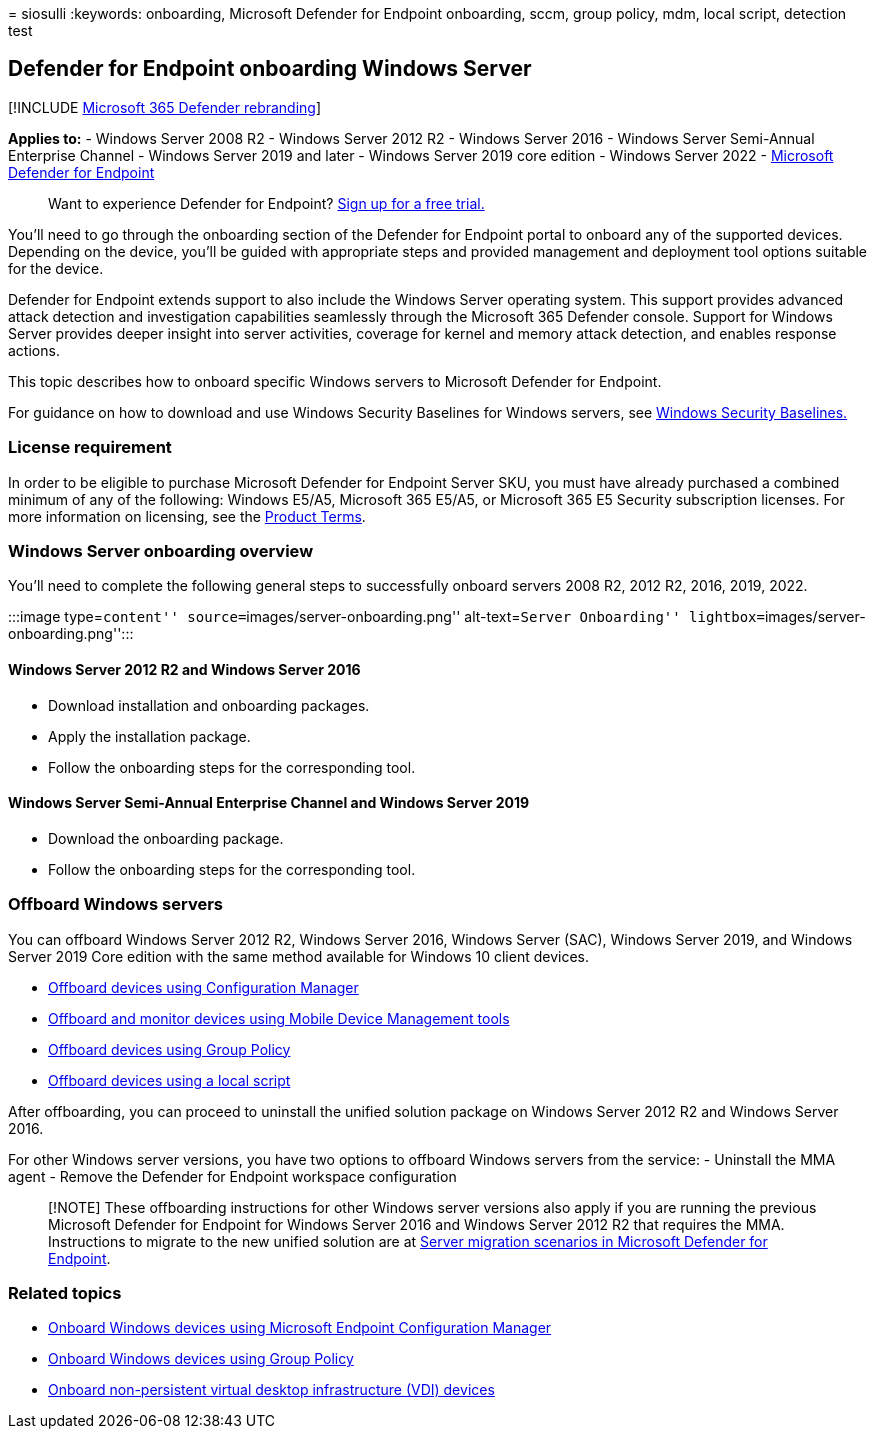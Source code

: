 = 
siosulli
:keywords: onboarding, Microsoft Defender for Endpoint onboarding, sccm,
group policy, mdm, local script, detection test

== Defender for Endpoint onboarding Windows Server

{empty}[!INCLUDE link:../../includes/microsoft-defender.md[Microsoft 365
Defender rebranding]]

*Applies to:* - Windows Server 2008 R2 - Windows Server 2012 R2 -
Windows Server 2016 - Windows Server Semi-Annual Enterprise Channel -
Windows Server 2019 and later - Windows Server 2019 core edition -
Windows Server 2022 -
link:/microsoft-365/security/defender-endpoint[Microsoft Defender for
Endpoint]

____
Want to experience Defender for Endpoint?
https://signup.microsoft.com/create-account/signup?products=7f379fee-c4f9-4278-b0a1-e4c8c2fcdf7e&ru=https:%2F%2Faka.ms%2FMDEp2OpenTrial[Sign
up for a free trial.]
____

You’ll need to go through the onboarding section of the Defender for
Endpoint portal to onboard any of the supported devices. Depending on
the device, you’ll be guided with appropriate steps and provided
management and deployment tool options suitable for the device.

Defender for Endpoint extends support to also include the Windows Server
operating system. This support provides advanced attack detection and
investigation capabilities seamlessly through the Microsoft 365 Defender
console. Support for Windows Server provides deeper insight into server
activities, coverage for kernel and memory attack detection, and enables
response actions.

This topic describes how to onboard specific Windows servers to
Microsoft Defender for Endpoint.

For guidance on how to download and use Windows Security Baselines for
Windows servers, see
link:/windows/security/threat-protection/windows-security-configuration-framework/windows-security-baselines[Windows
Security Baselines.]

=== License requirement

In order to be eligible to purchase Microsoft Defender for Endpoint
Server SKU, you must have already purchased a combined minimum of any of
the following: Windows E5/A5, Microsoft 365 E5/A5, or Microsoft 365 E5
Security subscription licenses. For more information on licensing, see
the
https://www.microsoft.com/licensing/terms/productoffering/MicrosoftDefenderforEndpointServer/all[Product
Terms].

=== Windows Server onboarding overview

You’ll need to complete the following general steps to successfully
onboard servers 2008 R2, 2012 R2, 2016, 2019, 2022.

:::image type=``content'' source=``images/server-onboarding.png''
alt-text=``Server Onboarding''
lightbox=``images/server-onboarding.png'':::

==== Windows Server 2012 R2 and Windows Server 2016

* Download installation and onboarding packages.
* Apply the installation package.
* Follow the onboarding steps for the corresponding tool.

==== Windows Server Semi-Annual Enterprise Channel and Windows Server 2019

* Download the onboarding package.
* Follow the onboarding steps for the corresponding tool.

=== Offboard Windows servers

You can offboard Windows Server 2012 R2, Windows Server 2016, Windows
Server (SAC), Windows Server 2019, and Windows Server 2019 Core edition
with the same method available for Windows 10 client devices.

* link:/microsoft-365/security/defender-endpoint/configure-endpoints-sccm#offboard-devices-using-configuration-manager[Offboard
devices using Configuration Manager]
* link:/microsoft-365/security/defender-endpoint/configure-endpoints-mdm#offboard-and-monitor-devices-using-mobile-device-management-tools[Offboard
and monitor devices using Mobile Device Management tools]
* link:/microsoft-365/security/defender-endpoint/configure-endpoints-gp#offboard-devices-using-group-policy[Offboard
devices using Group Policy]
* link:/microsoft-365/security/defender-endpoint/configure-endpoints-script#offboard-devices-using-a-local-script[Offboard
devices using a local script]

After offboarding, you can proceed to uninstall the unified solution
package on Windows Server 2012 R2 and Windows Server 2016.

For other Windows server versions, you have two options to offboard
Windows servers from the service: - Uninstall the MMA agent - Remove the
Defender for Endpoint workspace configuration

____
[!NOTE] These offboarding instructions for other Windows server versions
also apply if you are running the previous Microsoft Defender for
Endpoint for Windows Server 2016 and Windows Server 2012 R2 that
requires the MMA. Instructions to migrate to the new unified solution
are at
link:/microsoft-365/security/defender-endpoint/server-migration[Server
migration scenarios in Microsoft Defender for Endpoint].
____

=== Related topics

* link:configure-endpoints-sccm.md[Onboard Windows devices using
Microsoft Endpoint Configuration Manager]
* link:configure-endpoints-gp.md[Onboard Windows devices using Group
Policy]
* link:configure-endpoints-vdi.md[Onboard non-persistent virtual desktop
infrastructure (VDI) devices]
